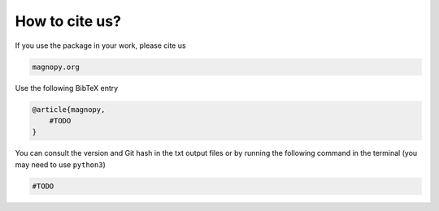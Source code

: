 .. _cite:

***************
How to cite us?
***************

If you use the package in your work, please cite us

.. code-block::

    magnopy.org

Use the following BibTeX entry

.. code-block:: LaTeX

    @article{magnopy,
        #TODO
    }

You can consult the version and Git hash in the txt output files or by running
the following command in the terminal (you may need to use ``python3``)

.. code-block:: bash

    #TODO
